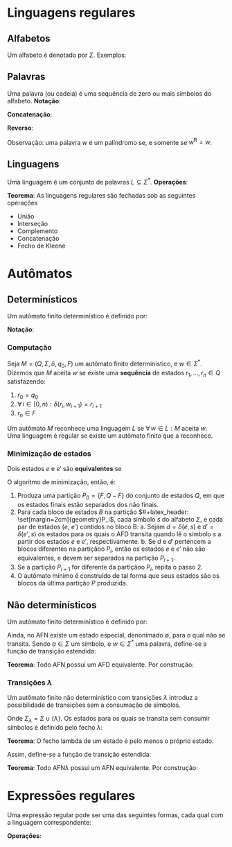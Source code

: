 # -*- after-save-hook: org-latex-export-to-pdf; -*-
#+latex_header: \usepackage[margin=2cm]{geometry}
#+latex_header: \usepackage{enumitem}
#+latex_header: \DeclareMathOperator{\sign}{sign}
#+latex_header: \setlength{\parindent}{0cm}

* Linguagens regulares
** Alfabetos
   Um alfabeto é denotado por $\Sigma$. Exemplos:
   #+begin_export latex
   \[
     \Sigma = \{\, 0, 1 \,\} \qquad
     \Sigma = \{\, \text{a}, \text{b}, \text{c}, \text{d}, \text{e} \,\} \qquad
     \Sigma = \{\, \triangle, \text{O}, \square, \text{X} \,\}
   \]
   #+end_export
** Palavras
   Uma palavra (ou cadeia) é uma sequência de zero ou mais símbolos do alfabeto.
   @@latex:\\[5pt]@@
   *Notação*:
   #+begin_export latex
   \begin{align*}
     & \lambda = \varnothing \\
     & 0^4 = 0000 \\
     & \Sigma^3 = \{ 000, 001, 010, 011, 100, 101, 110, 111 \} \\
     & \Sigma^* = \bigcup_{i \in \mathbb{N}} \Sigma^i \quad \text{conjunto de todas as possíveis palavras deste alfabeto.}
   \end{align*}
   #+end_export
   *Concatenação*:
   #+begin_export latex
   \begin{gather*}
     x = 00 \qquad y = 11 \\
     xy = 0011
   \end{gather*}
   #+end_export
   *Reverso*:
   #+begin_export latex
   \[
     (xy)^{\text{R}} = 1100
   \]
   #+end_export
   Observação: uma palavra $w$ é um palíndromo se, e somente se $w^{\text{R}} = w$.
** Linguagens
   Uma linguagem é um conjunto de palavras $L \subseteq \Sigma^*$. @@latex:\\[5pt]@@
   *Operações*:
   #+begin_export latex
   \[ L_1L_2 = \{\, xy \,\mid\, x \in L_1,\, y \in L_2 \,\} \\ \]
   \begin{align*}
     & L^0 = \{\, \lambda \,\} \\
     & L^1 = L \\
     & L^2 = LL \\
     & L^* = \bigcup_{i \in \mathbb{N}} L^i \quad \text{Fecho de Kleene} \\
     & L^+ = \bigcup_{i \in \mathbb{N}^*} L^i \\
     & \varnothing^* = \{\, \lambda \,\} \\
     & \varnothing^+ = \varnothing
   \end{align*}
   #+end_export
   *Teorema*: As linguagens regulares são fechadas sob as seguintes operações
   #+attr_latex: :options [itemsep=0pt]
   - União
   - Interseção
   - Complemento
   - Concatenação
   - Fecho de Kleene
* Autômatos
** Determinísticos
   Um autômato finito determinístico é definido por:
   #+begin_export latex
   \begin{align*}
     & Q && \text{Um conjunto finito de estados.} \\
     & \Sigma && \text{Um alfabeto finito.} \\
     & \delta: Q \times \Sigma \to Q && \text{Uma função de transição.} \\
     & q_o \in Q && \text{Um estado inicial.} \\
     & F \subseteq Q && \text{Um conjunto de estados finais.}
   \end{align*}
   #+end_export
   *Notação*:
   #+begin_export latex
   \begin{align*}
     & L(M) = A \qquad \text{A linguagem reconhecida pelo autômato $M$.} \\[5pt]
     & L(M: F = \varnothing) = \varnothing \\[5pt]
     & \hat{\delta}(e, w): \text{aplicação sucessiva de }\delta\text{ aos símbolos de }w.
   \end{align*}
   #+end_export
*** Computação
    Seja $M = (Q,\, \Sigma,\, \delta,\, q_0,\, F)$ um autômato finito determinístico, e $w
    \in \Sigma^*$. @@latex:\\@@
    Dizemos que $M$ aceita $w$ se existe uma *sequência* de estados
    $r_1, \,\hdots,\, r_n \in Q$ satisfazendo:
    1. $r_0 = q_0$
    2. $\forall\, i \in [0, n): \delta(r_i,\, w_{i + 1}) = r_{i + 1}$
    3. $r_n \in F$
    Um autômato $M$ reconhece uma linguagem $L$ se $\forall\, w \in L: M \text{ aceita } w$. \\
    Uma linguagem é regular se existe um autômato finito que a reconhece.
*** Minimização de estados
    Dois estados $e$ e $e'$ são *equivalentes* se
    #+begin_export latex
    \[
      \hat{\delta}(e, w) \in F \iff \hat{\delta}(e', w) \in F
    \]
    #+end_export
    O algoritmo de minimização, então, é:
    1. Produza uma partição $P_0 = \{F,\, Q - F\}$ do conjunto de estados $Q$,
       em que os estados finais estão separados dos não finais.
    2. Para cada bloco de estados $B$ na partição $#+latex_header: \set[margin=2cm]{geometry}P_i$, cada símbolo $s$ do
       alfabeto $\Sigma$, e cada par de estados ($e$, $e'$) contidos no bloco B:
       a. Sejam $d = \delta(e, s)$ e $d' = \delta(e' , s)$ os estados para os quais o AFD
          transita quando lê o sı́mbolo $s$ a partir dos estados $e$ e $e'$, respectivamente.
       b. Se $d$ e $d'$ pertencem a blocos diferentes na partiçãoo $P_i$, então
          os estados $e$ e $e'$ não são equivalentes, e devem ser separados na partição
          $P_{i+1}$.
    3. Se a partição $P_{i+1}$ for diferente da partiçãoo $P_i$,
       repita o passo 2.
    4. O autômato mínimo é construído de tal forma que seus estados são os blocos da
       última partição $P$ produzida.
** Não determinísticos
   Um autômato finito determinístico é definido por:
   #+begin_export latex
   \begin{align*}
     & Q && \text{Um conjunto finito de estados.} \\
     & \Sigma && \text{Um alfabeto finito.} \\
     & \delta: Q \times \Sigma \to \mathcal{P}(Q) && \text{Uma função de transição.} \\
     & I \subseteq Q && \text{Um conjunto de estados iniciais.} \\
     & F \subseteq Q && \text{Um conjunto de estados finais.}
   \end{align*}
   #+end_export
   Ainda, no AFN existe um estado especial, denonimado $\emptyset$, para o qual não se
   transita. @@latex:\\@@
   Sendo $a \in \Sigma$ um símbolo, e $w \in \Sigma^*$ uma palavra, define-se a função de
   transição estendida:
   #+begin_export latex
   \begin{align*}
     & \hat{\delta}(\emptyset,\, w) = \{\emptyset\} \\[5pt]
     & \hat{\delta}(X,\, \lambda) = X \\[5pt]
     & \hat{\delta}(X,\, aw) = \hat{\delta}\left(\,\bigcup_{l \in X} \delta(l,\, a),\, w \right)
   \end{align*}
   #+end_export
   *Teorema*: Todo AFN possui um AFD equivalente. @@latex:\\@@
   Por construção:
   #+begin_export latex
   \begin{align*}
     & Q = \mathcal{P}(Q_{\text{afn}}) && \\
     & \Sigma = \Sigma_{\text{afn}} && \\
     & \delta(X, a) = \bigcup_{l \in X} \delta_{\text{afn}}(l,\, a) && \\
     & q_o = I_{\text{afn}} && \\
     & F = \left\{ X \subseteq Q_{\text{afn}} \,\mid\, X \cap F \neq \varnothing \right\}&&
   \end{align*}
   #+end_export
*** Transições $\lambda$
    Um autômato finito não determinístico com transições $\lambda$ introduz a
    possibilidade de transições sem a consumação de símbolos.
    #+begin_export latex
    \begin{align*}
      & Q = Q_{\text{afn}} && \\
      & \Sigma = \Sigma_{\text{afn}} && \\
      & \delta: Q \times \Sigma_{\lambda} \to \mathcal{P}(Q) && \\
      & I = I_{\text{afn}} && \\
      & F = F_{\text{afn}} &&
    \end{align*}
    #+end_export
    Onde $\Sigma_{\lambda} = \Sigma \cup \{\lambda\}$. @@latex:\\[10pt]@@
    Os estados para os quais se transita sem consumir símbolos é definido pelo fecho $\lambda$:
    #+begin_export latex
    \[
      \mathcal{F}_{\lambda}: \mathcal{P}(Q) \to \mathcal{P}(Q)
    \]
    #+end_export
    *Teorema*: O fecho lambda de um estado é pelo menos o próprio estado.
    #+begin_export latex
    \[
      \forall\, X \in Q: X \in \mathcal{F}_{\lambda}(\{X\})
    \]
    #+end_export
    Assim, define-se a função de transição estendida:
    #+begin_export latex
    \begin{align*}
      & \hat{\delta}: Q \times \Sigma_{\lambda} \to \mathcal{P}(Q) \\
      & \hat{\delta}(\varnothing, w) = \varnothing \\
      & \hat{\delta}(X, \lambda) = \mathcal{F}_{\lambda}(X) \\
      & \hat{\delta}(X, ay) = \hat{\delta} \left( \bigcup_{Y \in\, \mathcal{F}_{\lambda}(X)} \delta(Y, a),\enspace y \right)
    \end{align*}
    #+end_export
    *Teorema*: Todo AFN$\lambda$ possui um AFN equivalente. @@latex:\\@@
    Por construção:
    #+begin_export latex
    \begin{align*}
      & Q = Q_{\text{afn}\lambda} && \\
      & \Sigma = \Sigma_{\text{afn}\lambda} && \\
      & \delta = \mathcal{F}_{\lambda} \circ \delta_{\text{afn}\lambda} && \\
      & I = \mathcal{F}_{\lambda}\left(I_{\text{afn}\lambda}\right) && \\
      & F = F_{\text{afn}\lambda} &&
    \end{align*}
    #+end_export
* Expressões regulares
  Uma expressão regular pode ser uma das seguintes formas, cada qual com a linguagem
  correspondente:
  #+begin_export latex
  \begin{align*}
    & \lambda & \{\lambda\} && \\
    & \varnothing & \varnothing && \\
    & a & \{a\} && \\
    & R_1 + R_2 & L(R_1) \cup L(R_2)  && \\
    & R_1 R_2 & L(R_1) \cdot L(R_2)  && \\
    & R^* & L(R)^* 
  \end{align*}
  #+end_export
  *Operações*:
  #+begin_export latex
  \begin{align*}
    & R^+ = RR^* && \\
    & R^0 = \lambda && \\
    & R^n = RR^{(n - 1)} &&
  \end{align*}
  #+end_export
